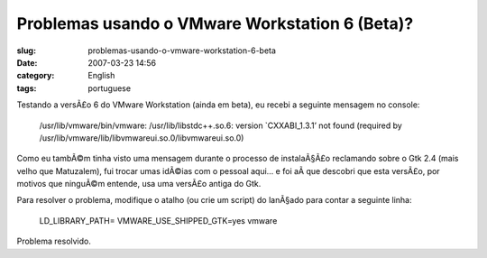Problemas usando o VMware Workstation 6 (Beta)?
###############################################
:slug: problemas-usando-o-vmware-workstation-6-beta
:date: 2007-03-23 14:56
:category: English
:tags: portuguese

Testando a versÃ£o 6 do VMware Workstation (ainda em beta), eu recebi a
seguinte mensagem no console:

    /usr/lib/vmware/bin/vmware: /usr/lib/libstdc++.so.6: version
    \`CXXABI\_1.3.1’ not found (required by
    /usr/lib/vmware/lib/libvmwareui.so.0/libvmwareui.so.0)

Como eu tambÃ©m tinha visto uma mensagem durante o processo de
instalaÃ§Ã£o reclamando sobre o Gtk 2.4 (mais velho que Matuzalem), fui
trocar umas idÃ©ias com o pessoal aqui… e foi aÃ­ que descobri que esta
versÃ£o, por motivos que ninguÃ©m entende, usa uma versÃ£o antiga do
Gtk.

Para resolver o problema, modifique o atalho (ou crie um script) do
lanÃ§ado para contar a seguinte linha:

    LD\_LIBRARY\_PATH= VMWARE\_USE\_SHIPPED\_GTK=yes vmware

Problema resolvido.

